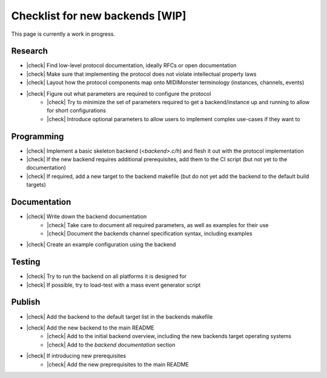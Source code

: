 .. |check| raw:: html

    <input type="checkbox">

Checklist for new backends [WIP]
================================

This page is currently a work in progress.

Research
--------

* |check| Find low-level protocol documentation, ideally RFCs or open documentation
* |check| Make sure that implementing the protocol does not violate intellectual property laws
* |check| Layout how the protocol components map onto MIDIMonster terminology (instances, channels, events)
* |check| Figure out what parameters are required to configure the protocol
   * |check| Try to minimize the set of parameters required to get a backend/instance up and running to allow for short configurations
   * |check| Introduce optional parameters to allow users to implement complex use-cases if they want to

Programming
-----------

* |check| Implement a basic skeleton backend (`<backend>.c/h`) and flesh it out with the protocol implementation
* |check| If the new backend requires additional prerequisites, add them to the CI script (but not yet to the documentation)
* |check| If required, add a new target to the backend makefile (but do not yet add the backend to the default build targets)

Documentation
-------------

* |check| Write down the backend documentation
   * |check| Take care to document all required parameters, as well as examples for their use
   * |check| Document the backends channel specification syntax, including examples
* |check| Create an example configuration using the backend

Testing
-------

* |check| Try to run the backend on all platforms it is designed for
* |check| If possible, try to load-test with a mass event generator script

Publish
-------

* |check|  Add the backend to the default target list in the backends makefile
* |check| Add the new backend to the main README
   * |check| Add to the initial backend overview, including the new backends target operating systems
   * |check| Add to the `backend documentation` section
* |check| If introducing new prerequisites
   * |check| Add the new preprequisites to the main README
